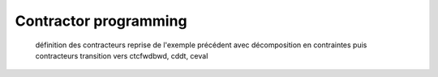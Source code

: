Contractor programming
======================

  définition des contracteurs
  reprise de l'exemple précédent avec décomposition en contraintes puis contracteurs
  transition vers ctcfwdbwd, cddt, ceval